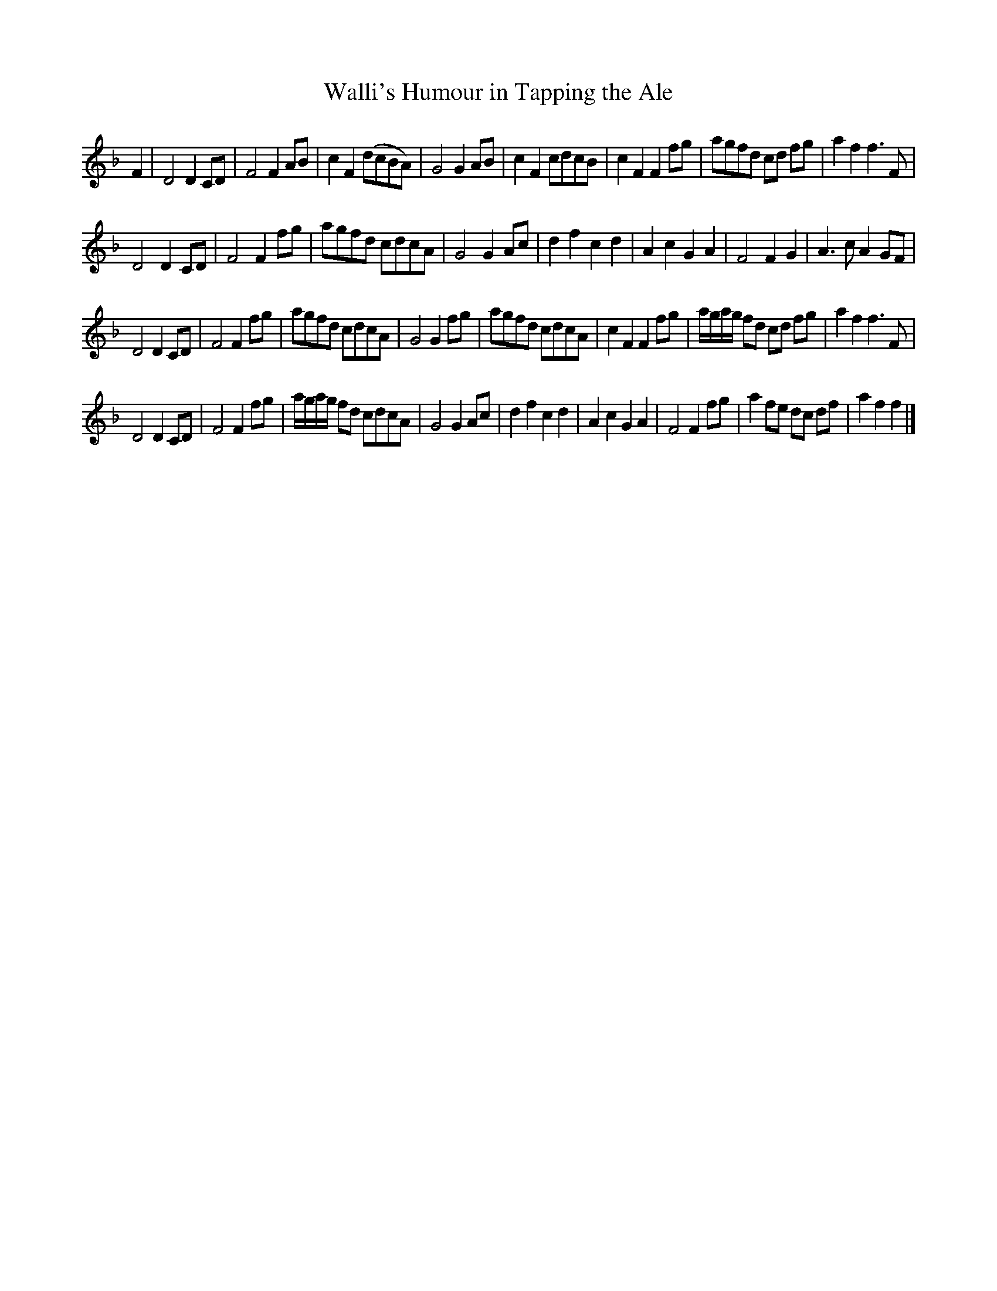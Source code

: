 X: 29
T: Walli's Humour in Tapping the Ale
%R: _
B: "A Collection of Original Scotch-Tunes", Henry Playford, 1700, ed. p.12 #29 (and top 3 staves on p.13)
F: http://imslp.org/wiki/A_Collection_of_Original_Scotch_Tunes_(Various)
Z: 2015 John Chambers <jc:trillian.mit.edu>
M: none
L: 1/8
K: F
% - - - - - - - - - - - - - - - - - - - - - - - - - - - - -
F2 |\
D4 D2CD | F4 F2AB | c2F2 (dcBA) | G4 G2AB |\
c2F2 cdcB | c2F2 F2fg | agfd cd fg | a2f2 f3F |
D4 D2CD | F4 F2fg | agfd cdcA | G4 G2Ac |\
d2f2 c2d2 | A2c2 G2A2 | F4 F2G2 | A3c A2GF |
D4 D2CD | F4 F2fg | agfd cdcA | G4 G2fg |\
agfd cdcA | c2F2 F2fg | a/g/a/g/ fd cd fg | a2f2 f3F |
D4 D2CD | F4 F2fg | a/g/a/g/ fd cdcA | G4 G2Ac |\
d2f2 c2d2 | A2c2 G2A2 | F4 F2fg | a2fe dc df |\
a2f2 f2 |]
% - - - - - - - - - - - - - - - - - - - - - - - - - - - - -
